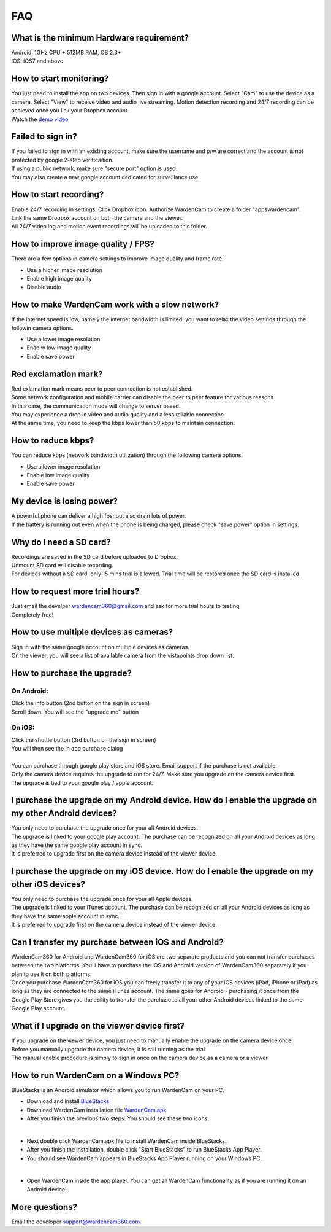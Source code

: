 .. _faq:

FAQ
===

What is the minimum Hardware requirement?
++++++++++++++++++++++++++++++++++++++++
| Android: 1GHz CPU + 512MB RAM, OS 2.3+
| iOS: iOS7 and above

How to start monitoring?
++++++++++++++++++++++++
| You just need to install the app on two devices. Then sign in with a google account. Select "Cam" to use the device as a camera. Select "View" to receive video and audio live streaming. Motion detection recording and 24/7 recording can be achieved once you link your Dropbox account.
| Watch the `demo video`_
.. _demo video: https://www.youtube.com/watch?v=UObAA8vslXU

Failed to sign in?
++++++++++++++++++
| If you failed to sign in with an existing account, make sure the username and p/w are correct and the account is not protected by google 2-step verificaition.
| If using a public network, make sure "secure port" option is used.
| You may also create a new google account dedicated for surveillance use.

How to start recording?
+++++++++++++++++++++++
| Enable 24/7 recording in settings. Click Dropbox icon. Authorize WardenCam to create a folder "apps\wardencam".
| Link the same Dropbox account on both the camera and the viewer.
| All 24/7 video log and motion event recordings will be uploaded to this folder.

How to improve image quality / FPS?
+++++++++++++++++++++++++++++++++++
| There are a few options in camera settings to improve image quality and frame rate.
* Use a higher image resolution
* Enable high image quality
* Disable audio

How to make WardenCam work with a slow network?
+++++++++++++++++++++++++++++++++++++++++++++++
| If the internet speed is low, namely the internet bandwidth is limited, you want to relax the video settings through the followin camera options.
* Use a lower image resolution
* Enablw low image quality
* Enable save power

Red exclamation mark?
+++++++++++++++++++++
| Red exlamation mark means peer to peer connection is not established.
| Some network configuration and mobile carrier can disable the peer to peer feature for various reasons.
| In this case, the communication mode will change to server based.
| You may experience a drop in video and audio quality and a less reliable connection.
| At the same time, you need to keep the kbps lower than 50 kbps to maintain connection.

How to reduce kbps?
+++++++++++++++++++
| You can reduce kbps (network bandwidth utilization) through the following camera options.
* Use a lower image resolution
* Enable low image quality
* Enable save power

My device is losing power?
++++++++++++++++++++++++++
| A powerful phone can deliver a high fps; but also drain lots of power.
| If the battery is running out even when the phone is being charged, please check "save power" option in settings.

Why do I need a SD card?
++++++++++++++++++++++++
| Recordings are saved in the SD card before uploaded to Dropbox.
| Unmount SD card will disable recording.
| For devices without a SD card, only 15 mins trial is allowed. Trial time will be restored once the SD card is installed.

How to request more trial hours?
++++++++++++++++++++++++++++++++
| Just email the develper wardencam360@gmail.com and ask for more trial hours to testing.
| Completely free!

How to use multiple devices as cameras?
+++++++++++++++++++++++++++++++++++++++
| Sign in with the same google account on multiple devices as cameras.
| On the viewer, you will see a list of available camera from the vistapoints drop down list.

How to purchase the upgrade?
++++++++++++++++++++++++++++
On Android:
----------
| Click the info button (2nd button on the sign in screen)
| Scroll down. You will see the "upgrade me" button
On iOS:
------
| Click the shuttle button (3rd button on the sign in screen)
| You will then see the in app purchase dialog
|
| You can purchase through google play store and iOS store. Email support if the purchase is not available.
| Only the camera device requires the upgrade to run for 24/7. Make sure you upgrade on the camera device first.
| The upgrade is tied to your google play / apple account.

I purchase the upgrade on my Android device. How do I enable the upgrade on my other Android devices?
++++++++++++++++++++++++++++++++++++++++++++++++
| You only need to purchase the upgrade once for your all Android devices.
| The upgrade is linked to your google play account. The purchase can be recognized on all your Android devices as long as they have the same google play account in sync.
| It is preferred to upgrade first on the camera device instead of the viewer device.

I purchase the upgrade on my iOS device. How do I enable the upgrade on my other iOS devices?
++++++++++++++++++++++++++++++++++++++++++++++++
| You only need to purchase the upgrade once for your all Apple devices.
| The upgrade is linked to your iTunes account. The purchase can be recognized on all your Android devices as long as they have the same apple account in sync.
| It is preferred to upgrade first on the camera device instead of the viewer device.

Can I transfer my purchase between iOS and Android?
++++++++++++++++++++++++++++++++++++++++++++++++
| WardenCam360 for Android and WardenCam360 for iOS are two separate products and you can not transfer purchases between the two platforms. You'll have to purchase the iOS and Android version of WardenCam360 separately if you plan to use it on both platforms.
| Once you purchase WardenCam360 for iOS you can freely transfer it to any of your iOS devices (iPad, iPhone or iPad) as long as they are connected to the same iTunes account. The same goes for Android - purchasing it once from the Google Play Store gives you the ability to transfer the purchase to all your other Android devices linked to the same Google Play account.

What if I upgrade on the viewer device first?
+++++++++++++++++++++++++++++++++++++++++++++
| If you upgrade on the viewer device, you just need to manually enable the upgrade on the camera device once.
| Before you manually upgrade the camera device, it is still running as the trial.
| The manual enable procedure is simply to sign in once on the camera device as a camera or a viewer.

How to run WardenCam on a Windows PC?
+++++++++++++++++++++++++++++++++++++
| BlueStacks is an Android simulator which allows you to run WardenCam on your PC.
* Download and install `BlueStacks`_
* Download WardenCam installation file `WardenCam.apk`_
* After you finish the previous two steps. You should see these two icons.
| |bluestacks install|
|
* Next double click WardenCam.apk file to install WardenCam inside BlueStacks.
* After you finish the installation, double click "Start BlueStacks" to run BlueStacks App Player.
* You should see WardenCam appears in BlueStacks App Player running on your Windows PC.
| |app player|
|
* Open WardenCam inside the app player. You can get all WardenCam functionality as if you are running it on an Android device!
| |app wardencam|

More questions?
+++++++++++++++
| Email the developer support@wardencam360.com.
.. _BlueStacks: http://www.bluestacks.com/download.html
.. _WardenCam.apk: http://bit.ly/1yERYLH
.. |bluestacks install| image:: img/bluestacks_install.png
.. |app player| image:: img/app_player.png
.. |app wardencam| image:: img/wardencam.png

